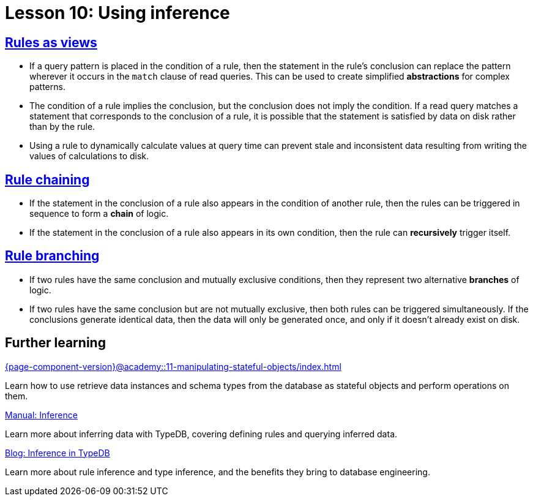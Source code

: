 = Lesson 10: Using inference

== xref:{page-component-version}@academy::10-using-inference/10.1-rules-as-views.adoc[Rules as views]

* If a query pattern is placed in the condition of a rule, then the statement in the rule's conclusion can replace the pattern wherever it occurs in the `match` clause of read queries. This can be used to create simplified *abstractions* for complex patterns.
* The condition of a rule implies the conclusion, but the conclusion does not imply the condition. If a read query matches a statement that corresponds to the conclusion of a rule, it is possible that the statement is satisfied by data on disk rather than by the rule.
* Using a rule to dynamically calculate values at query time can prevent stale and inconsistent data resulting from writing the values of calculations to disk.

== xref:{page-component-version}@academy::10-using-inference/10.2-rule-chaining.adoc[Rule chaining]

* If the statement in the conclusion of a rule also appears in the condition of another rule, then the rules can be triggered in sequence to form a *chain* of logic.
* If the statement in the conclusion of a rule also appears in its own condition, then the rule can *recursively* trigger itself.

== xref:{page-component-version}@academy::10-using-inference/10.3-rule-branching.adoc[Rule branching]

* If two rules have the same conclusion and mutually exclusive conditions, then they represent two alternative *branches* of logic.
* If two rules have the same conclusion but are not mutually exclusive, then both rules can be triggered simultaneously. If the conclusions generate identical data, then the data will only be generated once, and only if it doesn't already exist on disk.

== Further learning

[cols-3]
--
.xref:{page-component-version}@academy::11-manipulating-stateful-objects/index.adoc[]
[.clickable]
****
Learn how to use retrieve data instances and schema types from the database as stateful objects and perform operations on them.
****

.xref:{page-component-version}@manual::reading/infer.adoc[Manual: Inference]
[.clickable]
****
Learn more about inferring data with TypeDB, covering defining rules and querying inferred data.
****

.https://typedb.com/blog/inference-in-typedb[Blog: Inference in TypeDB]
[.clickable]
****
Learn more about rule inference and type inference, and the benefits they bring to database engineering.
****
--
